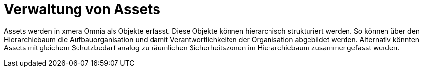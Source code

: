 = Verwaltung von Assets

Assets werden in xmera Omnia als Objekte erfasst. Diese Objekte können hierarchisch strukturiert werden. So können über den Hierarchiebaum die Aufbauorganisation und damit Verantwortlichkeiten der Organisation abgebildet werden. Alternativ könnten Assets mit gleichem Schutzbedarf analog zu räumlichen Sicherheitszonen im Hierarchiebaum zusammengefasst werden.
